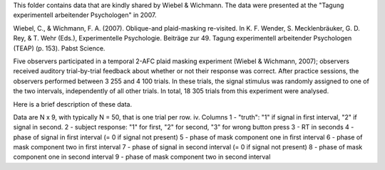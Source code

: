 This folder contains data that are kindly shared by Wiebel & Wichmann. The data were presented at the "Tagung experimentell arbeitender Psychologen" in 2007.

Wiebel, C., & Wichmann, F. A. (2007). Oblique-and plaid-masking re-visited. In
K. F. Wender, S. Mecklenbräuker, G. D. Rey, & T. Wehr (Eds.), Experimentelle
Psychologie. Beiträge zur 49. Tagung experimentell arbeitender Psychologen
(TEAP) (p. 153). Pabst Science.

Five observers participated in a temporal 2-AFC plaid masking experiment
(Wiebel & Wichmann, 2007); observers received auditory trial-by-trial feedback
about whether or not their response was correct.  After practice sessions, the
observers performed between 3 255 and 4 100 trials. In these trials, the
signal stimulus was randomly assigned to one of the two intervals,
independently of all other trials. In total, 18 305 trials from this
experiment were analysed.

Here is a brief description of these data.

Data are N x 9, with typically N = 50, that is one trial per row.
iv. Columns
1 - "truth": "1" if signal in first interval, "2" if signal in second.
2 - subject response: "1" for first, "2" for second, "3" for wrong button
press
3 - RT in seconds
4 - phase of signal in first interval (= 0 if signal not present)
5 - phase of mask component one in first interval
6 - phase of mask component two in first interval
7 - phase of signal in second interval (= 0 if signal not present)
8 - phase of mask component one in second interval
9 - phase of mask component two in second interval
